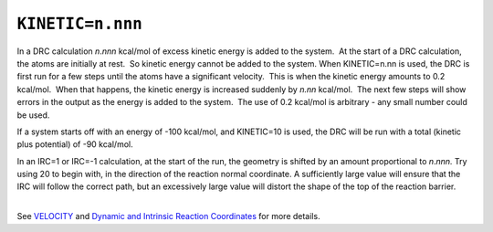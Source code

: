 .. _KINETIC:

``KINETIC=n.nnn``
=================

In a DRC calculation *n*.\ *nnn* kcal/mol of excess kinetic energy is
added to the system.  At the start of a DRC calculation, the atoms are
initially at rest.  So kinetic energy cannot be added to the system. 
When KINETIC=n.nn is used, the DRC is first run for a few steps until
the atoms have a significant velocity.  This is when the kinetic energy
amounts to 0.2 kcal/mol.  When that happens, the kinetic energy is
increased suddenly by *n.nn* kcal/mol.  The next few steps will show
errors in the output as the energy is added to the system.  The use of
0.2 kcal/mol is arbitrary - any small number could be used.

If a system starts off with an energy of -100 kcal/mol, and KINETIC=10
is used, the DRC will be run with a total (kinetic plus potential) of
-90 kcal/mol.

| In an IRC=1 or IRC=-1 calculation, at the start of the run, the
  geometry is shifted by an amount proportional to *n*.\ *nnn.* Try
  using 20 to begin with, in the direction of the reaction normal
  coordinate. A sufficiently large value will ensure that the IRC will
  follow the correct path, but an excessively large value will distort
  the shape of the top of the reaction barrier.
|  

See `VELOCITY <velocity.html>`__ and `Dynamic and Intrinsic Reaction
Coordinates <DRC_coordinates.html#t_irc>`__ for more details.
